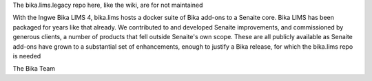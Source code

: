 The bika.lims.legacy repo here, like the wiki, are for not maintained 

With the Ingwe Bika LIMS 4, bika.lims hosts a docker suite of Bika add-ons to a Senaite core. Bika LIMS has been packaged for years like that already. We contributed to and developed Senaite improvements, and commissioned by generous clients, a number of products that fell outside Senaite's own scope. These are all publicly available as Senaite add-ons have grown to a substantial set of enhancements, enough to justify a Bika release, for which the bika.lims repo is needed

The Bika Team
